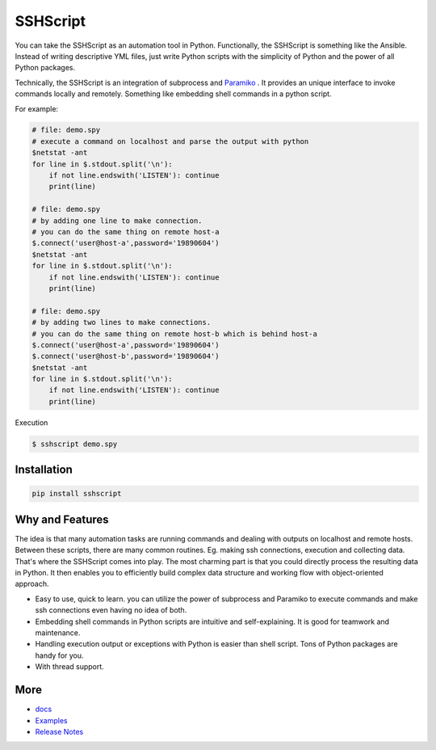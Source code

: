 
SSHScript
#########

You can take the SSHScript as an automation tool in Python. Functionally, the SSHScript is something like the Ansible. Instead of writing descriptive YML files, just write Python scripts with the simplicity of Python and the power of all Python packages. 

Technically, the SSHScript is an integration of subprocess and Paramiko_ . It provides an unique interface to invoke commands locally and remotely. Something like embedding shell commands in a python script. 

For example:


.. code:: 

    # file: demo.spy
    # execute a command on localhost and parse the output with python
    $netstat -ant
    for line in $.stdout.split('\n'):
        if not line.endswith('LISTEN'): continue
        print(line)
    
    # file: demo.spy
    # by adding one line to make connection.
    # you can do the same thing on remote host-a
    $.connect('user@host-a',password='19890604')
    $netstat -ant
    for line in $.stdout.split('\n'):
        if not line.endswith('LISTEN'): continue
        print(line)
    
    # file: demo.spy
    # by adding two lines to make connections.
    # you can do the same thing on remote host-b which is behind host-a
    $.connect('user@host-a',password='19890604')
    $.connect('user@host-b',password='19890604')
    $netstat -ant
    for line in $.stdout.split('\n'):
        if not line.endswith('LISTEN'): continue
        print(line)

Execution

.. code:: 

    $ sshscript demo.spy


Installation
============


.. code:: 

    pip install sshscript


Why and Features
================

The idea is that many automation tasks are running commands and dealing with outputs on localhost and remote hosts. Between these scripts, there are many common routines. Eg. making ssh connections, execution and collecting data. That's where the SSHScript comes into play. The most charming part is that you could directly process the resulting data in Python. It then enables you to efficiently build complex data structure and working flow with object-oriented approach.


* Easy to use, quick to learn. you can utilize the power of subprocess and Paramiko to execute commands and make ssh connections even having no idea of both.

* Embedding shell commands in Python scripts are intuitive and self-explaining. It is good for teamwork and maintenance.

* Handling execution output or exceptions with Python is easier than shell script. Tons of Python packages are handy for you.

* With thread support.


More
====

* docs_

* Examples_


* `Release Notes`_


.. bottom of content


.. bottom of content

.. _Paramiko : https://www.paramiko.org/

.. _docs : https://iapyeh.github.io/sshscript/index

.. _Examples : https://iapyeh.github.io/sshscript/examples/index


.. _`Release Notes` : https://iapyeh.github.io/sshscript/releasenotes

